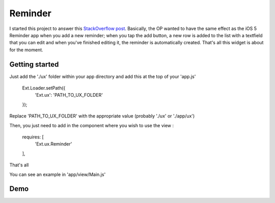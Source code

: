 Reminder
===============

I started this project to answer this `StackOverflow post`_. Basically, the OP wanted to have the same effect as the iOS 5 Reminder app when you add a new reminder; when you tap the add button, a new row is added to the list with a textfield that you can edit and when you've finished editing it, the reminder is automatically created. That's all this widget is about for the moment.

.. _`StackOverflow post`: http://stackoverflow.com/questions/8892792/sencha-touch-add-item-to-list-in-same-panel/10767182#10767182

Getting started
-----------------

Just add the './ux' folder within your app directory and add this at the top of your 'app.js'

    Ext.Loader.setPath({
        'Ext.ux':   'PATH_TO_UX_FOLDER'
    });
    
Replace 'PATH_TO_UX_FOLDER' with the appropriate value (probably './ux' or './app/ux')

Then, you just need to add in the component where you wish to use the view :

    requires: [
      'Ext.ux.Reminder'
    ],

That's all

You can see an example in 'app/view/Main.js'

Demo
-----------------


